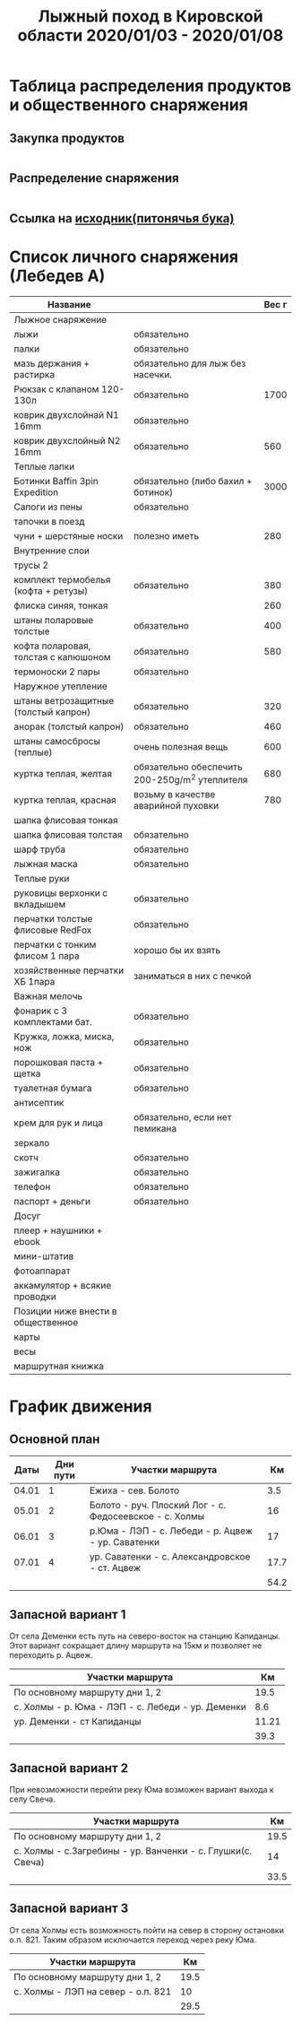 #+TITLE: Лыжный поход в Кировской области 2020/01/03 - 2020/01/08
#+HTML_HEAD: <link rel="stylesheet" type="text/css" href="org.css" />

* Таблица распределения продуктов и общественного снаряжения
** Закупка продуктов
   #+INCLUDE: "food.txt" src txt

** Распределение снаряжения
   #+INCLUDE: "stuff.txt" src txt
   
** Ссылка на [[file:./full.ipynb][исходник(питонячья бука)]]

* Список личного снаряжения (Лебедев А)
   #+ATTR_HTML: :border 1 :rules all :frame border
   | Название                             |                                                | Вес г |
   |--------------------------------------+------------------------------------------------+-------|
   | Лыжное снаряжение                    |                                                |       |
   |--------------------------------------+------------------------------------------------+-------|
   | лыжи                                 | обязательно                                    |       |
   | палки                                | обязательно                                    |       |
   | мазь держания + растирка             | обязательно для лыж без насечки.               |       |
   |--------------------------------------+------------------------------------------------+-------|
   | Рюкзак с клапаном 120-130л           | обязательно                                    |  1700 |
   | коврик двухслойнай N1 16mm           | обязательно                                    |       |
   | коврик двухслойный N2 16mm           | обязательно                                    |   560 |
   |--------------------------------------+------------------------------------------------+-------|
   | Теплые лапки                         |                                                |       |
   |--------------------------------------+------------------------------------------------+-------|
   | Ботинки Baffin 3pin Expedition       | обязательно (либо бахил + ботинок)             |  3000 |
   | Сапоги из пены                       | обязательно                                    |       |
   | тапочки в поезд                      |                                                |       |
   | чуни + шерстяные носки               | полезно иметь                                  |   280 |
   |--------------------------------------+------------------------------------------------+-------|
   | Внутренние слои                      |                                                |       |
   |--------------------------------------+------------------------------------------------+-------|
   | трусы 2                              |                                                |       |
   | комплект термобелья (кофта + ретузы) | обязательно                                    |   380 |
   | флиска синяя, тонкая                 |                                                |   260 |
   | штаны поларовые толстые              | обязательно                                    |   400 |
   | кофта поларовая, толстая с капюшоном | обязательно                                    |   580 |
   | термоноски 2 пары                    | обязательно                                    |       |
   |--------------------------------------+------------------------------------------------+-------|
   | Наружное утепление                   |                                                |       |
   |--------------------------------------+------------------------------------------------+-------|
   | штаны ветрозащитные (толстый капрон) | обязательно                                    |   320 |
   | анорак (толстый капрон)              | обязательно                                    |   460 |
   | штаны самосбросы (теплые)            | очень полезная вещь                            |   600 |
   | куртка теплая, желтая                | обязательно обеспечить 200-250g/m^2 утеплителя |   680 |
   | куртка теплая, красная               | возьму в качестве аварийной пуховки            |   780 |
   | шапка флисовая тонкая                |                                                |       |
   | шапка флисовая толстая               | обязательно                                    |       |
   | шарф труба                           | обязательно                                    |       |
   | лыжная маска                         | обязательно                                    |       |
   |--------------------------------------+------------------------------------------------+-------|
   | Теплые руки                          |                                                |       |
   |--------------------------------------+------------------------------------------------+-------|
   | руковицы верхонки с вкладышем        | обязательно                                    |       |
   | перчатки толстые флисовые RedFox     | обязательно                                    |       |
   | перчатки с тонким флисом 1 пара      | хорошо бы их взять                             |       |
   | хозяйственные перчатки ХБ 1пара      | заниматься в них с печкой                      |       |
   |--------------------------------------+------------------------------------------------+-------|
   | Важная мелочь                        |                                                |       |
   |--------------------------------------+------------------------------------------------+-------|
   | фонарик с 3 комплектами бат.         | обязательно                                    |       |
   | Кружка, ложка, миска, нож            | обязательно                                    |       |
   | порошковая паста + щетка             | обязательно                                    |       |
   | туалетная бумага                     | обязательно                                    |       |
   | антисептик                           |                                                |       |
   | крем для рук и лица                  | обязательно, если нет пемикана                 |       |
   | зеркало                              |                                                |       |
   | скотч                                | обязательно                                    |       |
   | зажигалка                            | обязательно                                    |       |
   | телефон                              | обязательно                                    |       |
   | паспорт + деньги                     | обязательно                                    |       |
   |--------------------------------------+------------------------------------------------+-------|
   | Досуг                                |                                                |       |
   |--------------------------------------+------------------------------------------------+-------|
   | плеер + наушники + ebook             |                                                |       |
   | мини-штатив                          |                                                |       |
   | фотоаппарат                          |                                                |       |
   | аккамулятор + всякие проводки        |                                                |       |
   |--------------------------------------+------------------------------------------------+-------|
   | Позиции ниже внести в общественное   |                                                |       |
   |--------------------------------------+------------------------------------------------+-------|
   | карты                                |                                                |       |
   | весы                                 |                                                |       |
   | маршрутная книжка                    |                                                |       |

* График движения
** Основной план

 |  Даты | Дни пути | Участки маршрута                                       |   Км |
 |-------+----------+--------------------------------------------------------+------|
 | 04.01 |        1 | Ежиха - сев. Болото                                    |  3.5 |
 | 05.01 |        2 | Болото - руч. Плоский Лог - с. Федосеевское - с. Холмы |   16 |
 | 06.01 |        3 | р.Юма - ЛЭП - с. Лебеди - р. Ацвеж - ур. Саватенки     |   17 |
 | 07.01 |        4 | ур. Саватенки - с. Александровское - ст. Ацвеж         | 17.7 |
 |-------+----------+--------------------------------------------------------+------|
 |       |          |                                                        | 54.2 |

** Запасной вариант 1

 От села Деменки есть путь на северо-восток на станцию Капиданцы. Этот
 вариант сокращает длину маршрута на 15км и позволяет не переходить
 р. Ацвеж.

 | Участки маршрута                                  |    Км |
 |---------------------------------------------------+-------|
 | По основному маршруту дни 1, 2                    |  19.5 |
 | с. Холмы - р. Юма - ЛЭП - с. Лебеди - ур. Деменки |   8.6 |
 | ур. Деменки - ст Капиданцы                        | 11.21 |
 |---------------------------------------------------+-------|
 |                                                   |  39.3 |

** Запасной вариант 2

 При невозможности перейти реку Юма возможен вариант выхода
 к селу Свеча.

 | Участки маршрута                                            |   Км |
 |-------------------------------------------------------------+------|
 | По основному маршруту дни 1, 2                              | 19.5 |
 | с. Холмы - с.Загребины - ур. Ванченки - с. Глушки(с. Свеча) |   14 |
 |-------------------------------------------------------------+------|
 |                                                             | 33.5 |

** Запасной вариант 3

 От села Холмы есть возможность пойти на север в сторону остановки
 о.п. 821. Таким образом исключается переход через реку Юма.

 | Участки маршрута                   |   Км |
 |------------------------------------+------|
 | По основному маршруту дни 1, 2     | 19.5 |
 | с. Холмы - ЛЭП на север - о.п. 821 |   10 |
 |------------------------------------+------|
 |                                    | 29.5 |
